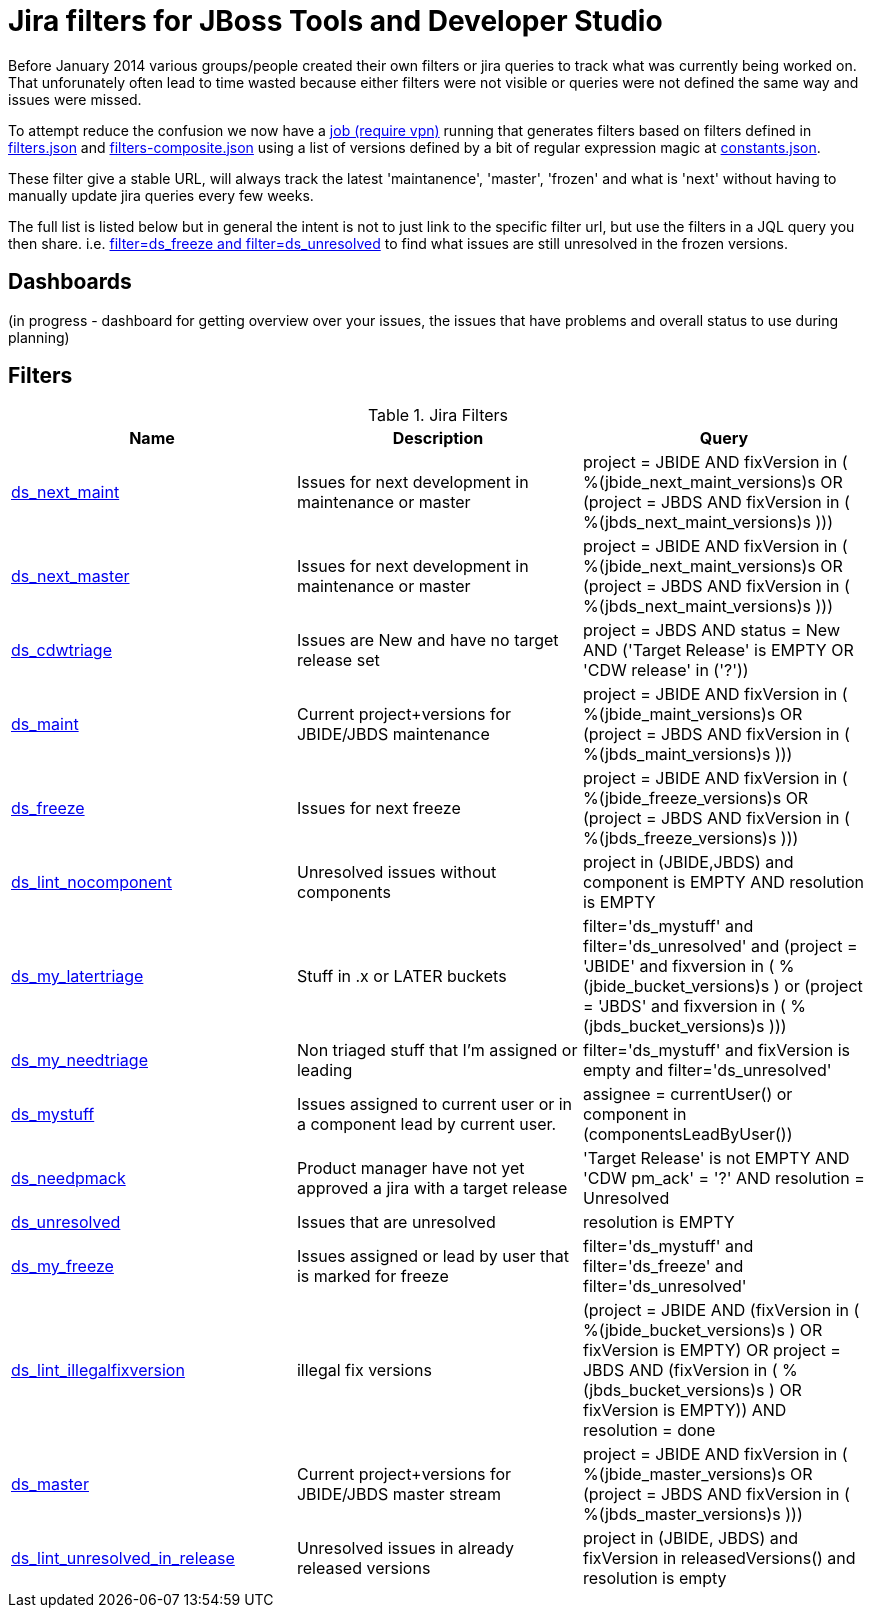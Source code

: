 = Jira filters for JBoss Tools and Developer Studio

Before January 2014 various groups/people created their own filters or jira queries to track what was currently being worked on.
That unforunately often lead to time wasted because either filters were not visible or queries were not defined the same way and
issues were missed.

To attempt reduce the confusion we now have a https://jenkins.mw.lab.eng.bos.redhat.com/hudson/job/jbosstools-jiralint-daily/[job (require vpn)] 
running that generates filters based on filters defined in https://github.com/maxandersen/jiralint/blob/master/filters.json[filters.json] and https://github.com/maxandersen/jiralint/blob/master/filters-composite.json[filters-composite.json]
using a list of versions defined by a bit of regular expression magic at https://github.com/maxandersen/jiralint/blob/master/constants.json[constants.json].

These filter give a stable URL, will always track the latest 'maintanence', 'master', 'frozen' and what is 'next' without having
to manually update jira queries every few weeks.

The full list is listed below but in general the intent is not to just link to the specific filter url, but use the filters in a JQL query you then share.
i.e. https://issues.jboss.org/issues/?jql=filter%3Dds_freeze%20and%20filter%3Dds_unresolved["filter=ds_freeze and filter=ds_unresolved"] to find what issues are still unresolved in the frozen versions.

== Dashboards

(in progress - dashboard for getting overview over your issues, the issues that have problems and overall status to use during planning)

== Filters

[options="header"]
.Jira Filters
|===
|Name| Description| Query
| https://issues.jboss.org/issues/?filter=12323056[ds_next_maint] | Issues for next development in maintenance or master| ((project = JBIDE AND fixVersion in (  %(jbide_next_maint_versions)s )) OR (project = JBDS AND fixVersion in ( %(jbds_next_maint_versions)s )))
| https://issues.jboss.org/issues/?filter=12323057[ds_next_master] | Issues for next development in maintenance or master| ((project = JBIDE AND fixVersion in (  %(jbide_next_maint_versions)s )) OR (project = JBDS AND fixVersion in ( %(jbds_next_maint_versions)s )))
| https://issues.jboss.org/issues/?filter=12323016[ds_cdwtriage] | Issues are New and have no target release set| project = JBDS AND status = New AND ('Target Release' is EMPTY OR 'CDW release' in ('?'))
| https://issues.jboss.org/issues/?filter=12323017[ds_maint] | Current project+versions for JBIDE/JBDS maintenance| ((project = JBIDE AND fixVersion in ( %(jbide_maint_versions)s )) OR (project = JBDS AND fixVersion in ( %(jbds_maint_versions)s )))
| https://issues.jboss.org/issues/?filter=12323031[ds_freeze] | Issues for next freeze| ((project = JBIDE AND fixVersion in ( %(jbide_freeze_versions)s )) OR (project = JBDS AND fixVersion in ( %(jbds_freeze_versions)s )))
| https://issues.jboss.org/issues/?filter=12323047[ds_lint_nocomponent] | Unresolved issues without components| project in (JBIDE,JBDS) and component is EMPTY AND resolution is EMPTY
| https://issues.jboss.org/issues/?filter=12323035[ds_my_latertriage] | Stuff in .x or LATER buckets| filter='ds_mystuff' and filter='ds_unresolved' and (project = 'JBIDE' and fixversion in ( %(jbide_bucket_versions)s ) or (project = 'JBDS' and fixversion in ( %(jbds_bucket_versions)s )))
| https://issues.jboss.org/issues/?filter=12323034[ds_my_needtriage] | Non triaged stuff that I'm assigned or leading| filter='ds_mystuff' and fixVersion is empty and filter='ds_unresolved'
| https://issues.jboss.org/issues/?filter=12323019[ds_mystuff] | Issues assigned to current user or in a component lead by current user.| assignee = currentUser() or component in (componentsLeadByUser())
| https://issues.jboss.org/issues/?filter=12323018[ds_needpmack] | Product manager have not yet approved a jira with a target release| 'Target Release' is not EMPTY AND 'CDW pm_ack' = '?' AND resolution = Unresolved
| https://issues.jboss.org/issues/?filter=12323020[ds_unresolved] | Issues that are unresolved| resolution is EMPTY
| https://issues.jboss.org/issues/?filter=12323043[ds_my_freeze] | Issues assigned or lead by user that is marked for freeze| filter='ds_mystuff' and filter='ds_freeze' and filter='ds_unresolved'
| https://issues.jboss.org/issues/?filter=12323048[ds_lint_illegalfixversion] | illegal fix versions| (project = JBIDE AND (fixVersion in ( %(jbide_bucket_versions)s ) OR fixVersion is EMPTY) OR project = JBDS AND (fixVersion in ( %(jbds_bucket_versions)s ) OR fixVersion is EMPTY)) AND resolution = done
| https://issues.jboss.org/issues/?filter=12323021[ds_master] | Current project+versions for JBIDE/JBDS master stream| ((project = JBIDE AND fixVersion in ( %(jbide_master_versions)s )) OR (project = JBDS AND fixVersion in ( %(jbds_master_versions)s )))
| https://issues.jboss.org/issues/?filter=12323049[ds_lint_unresolved_in_release] | Unresolved issues in already released versions| project in (JBIDE, JBDS) and fixVersion in releasedVersions() and resolution is empty

